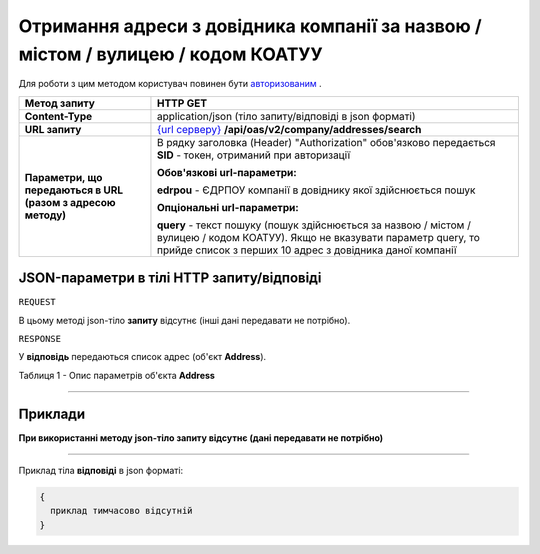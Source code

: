##########################################################################################################################
**Отримання адреси з довідника компанії за назвою / містом / вулицею / кодом КОАТУУ**
##########################################################################################################################

Для роботи з цим методом користувач повинен бути `авторизованим <https://wiki.edi-n.com/uk/latest/API_ETTN/Methods/Authorization.html>`__ .

+--------------------------------------------------------------+--------------------------------------------------------------------------------------------------------------------------------------------------------------------------------------------+
|                       **Метод запиту**                       |                                                                                        **HTTP GET**                                                                                        |
+==============================================================+============================================================================================================================================================================================+
| **Content-Type**                                             | application/json (тіло запиту/відповіді в json форматі)                                                                                                                                    |
+--------------------------------------------------------------+--------------------------------------------------------------------------------------------------------------------------------------------------------------------------------------------+
| **URL запиту**                                               | `{url серверу} <https://wiki.edi-n.com/uk/latest/API_ETTN/API_ETTN_list.html#url>`__ **/api/oas/v2/company/addresses/search**                                                              |
+--------------------------------------------------------------+--------------------------------------------------------------------------------------------------------------------------------------------------------------------------------------------+
| **Параметри, що передаються в URL (разом з адресою методу)** | В рядку заголовка (Header) "Authorization" обов'язково передається **SID** - токен, отриманий при авторизації                                                                              |
|                                                              |                                                                                                                                                                                            |
|                                                              | **Обов'язкові url-параметри:**                                                                                                                                                             |
|                                                              |                                                                                                                                                                                            |
|                                                              | **edrpou** - ЄДРПОУ компанії в довіднику якої здійснюється пошук                                                                                                                           |
|                                                              |                                                                                                                                                                                            |
|                                                              | **Опціональні url-параметри:**                                                                                                                                                             |
|                                                              |                                                                                                                                                                                            |
|                                                              | **query** - текст пошуку (пошук здійснюється за назвою / містом / вулицею / кодом КОАТУУ). Якщо не вказувати параметр query, то прийде список з перших 10 адрес з довідника даної компанії |
+--------------------------------------------------------------+--------------------------------------------------------------------------------------------------------------------------------------------------------------------------------------------+

**JSON-параметри в тілі HTTP запиту/відповіді**
*******************************************************************

``REQUEST``

В цьому методі json-тіло **запиту** відсутнє (інші дані передавати не потрібно).

``RESPONSE``

У **відповідь** передаються список адрес (об'єкт **Address**).

Таблиця 1 - Опис параметрів об'єкта **Address**

.. csv-table:: 
  :file: for_csv/Address.csv
  :widths:  1, 12, 41
  :header-rows: 1
  :stub-columns: 0

--------------

**Приклади**
*****************

**При використанні методу json-тіло запиту відсутнє (дані передавати не потрібно)**

--------------

Приклад тіла **відповіді** в json форматі: 

.. code:: ruby

  {
    приклад тимчасово відсутній
  }



